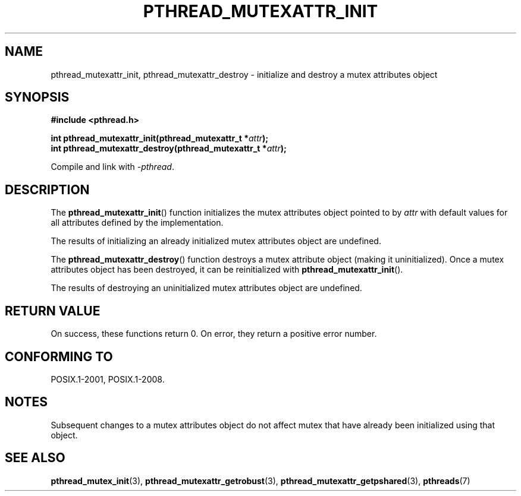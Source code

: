 .\" Copyright (c) 2017, Michael Kerrisk <mtk.manpages@gmail.com>
.\"
.\" %%%LICENSE_START(VERBATIM)
.\" Permission is granted to make and distribute verbatim copies of this
.\" manual provided the copyright notice and this permission notice are
.\" preserved on all copies.
.\"
.\" Permission is granted to copy and distribute modified versions of this
.\" manual under the conditions for verbatim copying, provided that the
.\" entire resulting derived work is distributed under the terms of a
.\" permission notice identical to this one.
.\"
.\" Since the Linux kernel and libraries are constantly changing, this
.\" manual page may be incorrect or out-of-date.  The author(s) assume no
.\" responsibility for errors or omissions, or for damages resulting from
.\" the use of the information contained herein.  The author(s) may not
.\" have taken the same level of care in the production of this manual,
.\" which is licensed free of charge, as they might when working
.\" professionally.
.\"
.\" Formatted or processed versions of this manual, if unaccompanied by
.\" the source, must acknowledge the copyright and authors of this work.
.\" %%%LICENSE_END
.\"
.TH PTHREAD_MUTEXATTR_INIT 3 2017-08-20 "Linux" "Linux Programmer's Manual"
.SH NAME
pthread_mutexattr_init, pthread_mutexattr_destroy \- initialize and
destroy a mutex attributes object
.SH SYNOPSIS
.nf
.B #include <pthread.h>
.PP
.BI "int pthread_mutexattr_init(pthread_mutexattr_t *" attr ");"
.BI "int pthread_mutexattr_destroy(pthread_mutexattr_t *" attr ");"
.fi
.PP
Compile and link with \fI\-pthread\fP.
.SH DESCRIPTION
The
.BR pthread_mutexattr_init ()
function initializes the mutex attributes object pointed to by
.I attr
with default values for all attributes defined by the implementation.
.PP
The results of initializing an already initialized mutex attributes
object are undefined.
.PP
The
.BR pthread_mutexattr_destroy ()
function destroys a mutex attribute object (making it uninitialized).
Once a mutex attributes object has been destroyed, it can be reinitialized with
.BR pthread_mutexattr_init ().
.PP
The results of destroying an uninitialized mutex attributes
object are undefined.
.SH RETURN VALUE
On success, these functions return 0.
On error, they return a positive error number.
.SH CONFORMING TO
POSIX.1-2001, POSIX.1-2008.
.SH NOTES
Subsequent changes to a mutex attributes object do not affect mutex that
have already been initialized using that object.
.SH SEE ALSO
.ad l
.nh
.BR pthread_mutex_init (3),
.BR pthread_mutexattr_getrobust (3),
.BR pthread_mutexattr_getpshared (3),
.BR pthreads (7)
